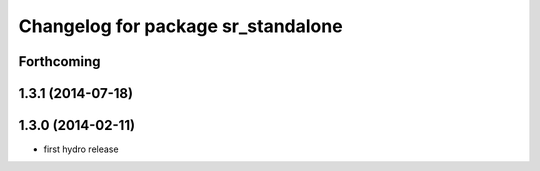 ^^^^^^^^^^^^^^^^^^^^^^^^^^^^^^^^^^
Changelog for package sr_standalone
^^^^^^^^^^^^^^^^^^^^^^^^^^^^^^^^^^

Forthcoming
-----------

1.3.1 (2014-07-18)
------------------

1.3.0 (2014-02-11)
------------------
* first hydro release

